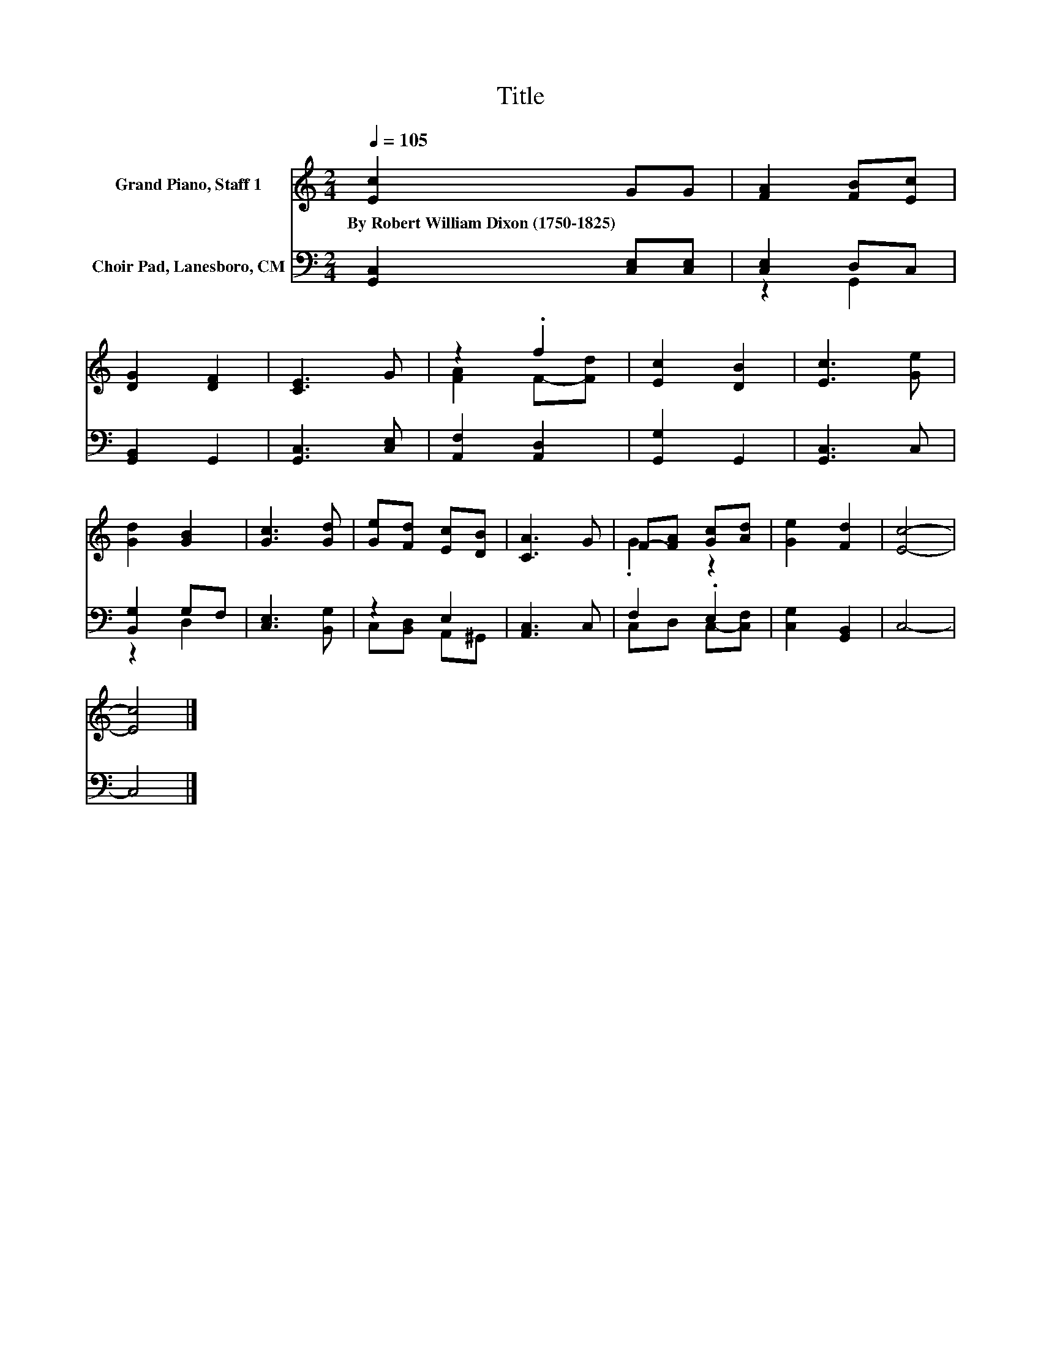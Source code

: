 X:1
T:Title
%%score ( 1 2 ) ( 3 4 )
L:1/8
Q:1/4=105
M:2/4
K:C
V:1 treble nm="Grand Piano, Staff 1"
V:2 treble 
V:3 bass nm="Choir Pad, Lanesboro, CM"
V:4 bass 
V:1
 [Ec]2 GG | [FA]2 [FB][Ec] | [DG]2 [DF]2 | [CE]3 G | z2 .f2 | [Ec]2 [DB]2 | [Ec]3 [Ge] | %7
w: By~Robert~William~Dixon~(1750\-1825) * *|||||||
 [Gd]2 [GB]2 | [Gc]3 [Gd] | [Ge][Fd] [Ec][DB] | [CA]3 G | F-[FA] [Gc][Ad] | [Ge]2 [Fd]2 | [Ec]4- | %14
w: |||||||
 [Ec]4 |] %15
w: |
V:2
 x4 | x4 | x4 | x4 | [FA]2 F-[Fd] | x4 | x4 | x4 | x4 | x4 | x4 | .G2 z2 | x4 | x4 | x4 |] %15
V:3
 [G,,C,]2 [C,E,][C,E,] | [C,E,]2 D,C, | [G,,B,,]2 G,,2 | [G,,C,]3 [C,E,] | [A,,F,]2 [A,,D,]2 | %5
 [G,,G,]2 G,,2 | [G,,C,]3 C, | [B,,G,]2 G,F, | [C,E,]3 [B,,G,] | z2 E,2 | [A,,C,]3 C, | F,2 .E,2 | %12
 [C,G,]2 [G,,B,,]2 | C,4- | C,4 |] %15
V:4
 x4 | z2 G,,2 | x4 | x4 | x4 | x4 | x4 | z2 D,2 | x4 | C,[B,,D,] A,,^G,, | x4 | C,D, C,-[C,F,] | %12
 x4 | x4 | x4 |] %15

